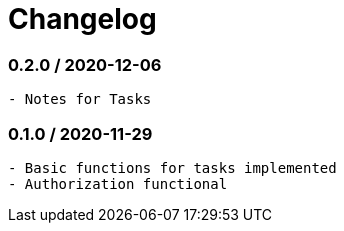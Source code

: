 = Changelog

=== 0.2.0 / 2020-12-06

----
- Notes for Tasks
----

=== 0.1.0 / 2020-11-29

----
- Basic functions for tasks implemented
- Authorization functional
----

